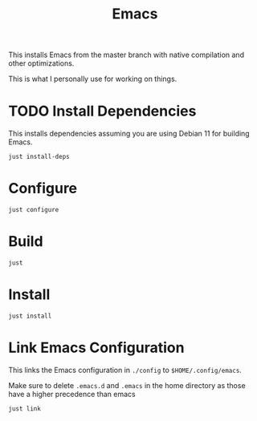 #+TITLE: Emacs

This installs Emacs from the master branch with native compilation and other optimizations.

This is what I personally use for working on things.

* TODO Install Dependencies
This installs dependencies assuming you are using Debian 11 for building Emacs.

#+begin_src shell
  just install-deps
#+end_src

* Configure
#+begin_src shell
  just configure
#+end_src

* Build
#+begin_src shell
  just
#+end_src

* Install
#+begin_src shell
  just install
#+end_src

* Link Emacs Configuration
This links the Emacs configuration in ~./config~ to ~$HOME/.config/emacs~.

Make sure to delete ~.emacs.d~ and ~.emacs~ in the home directory as those have a higher precedence than emacs

#+begin_src shell
  just link
#+end_src
